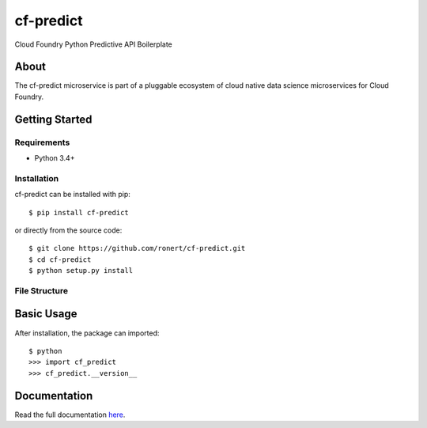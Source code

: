 cf-predict
==========

Cloud Foundry Python Predictive API Boilerplate

| |Build Status|
| |Coverage Status|
| |Scrutinizer Code Quality|
| |PyPI Version|
| |PyPI Downloads|

About
-----

The cf-predict microservice is part of a pluggable ecosystem of cloud
native data science microservices for Cloud Foundry.

|Data Science Microservices|

Getting Started
---------------

Requirements
~~~~~~~~~~~~

-  Python 3.4+

Installation
~~~~~~~~~~~~

cf-predict can be installed with pip:

::

    $ pip install cf-predict

or directly from the source code:

::

    $ git clone https://github.com/ronert/cf-predict.git
    $ cd cf-predict
    $ python setup.py install

File Structure
~~~~~~~~~~~~~~

Basic Usage
-----------

After installation, the package can imported:

::

    $ python
    >>> import cf_predict
    >>> cf_predict.__version__

Documentation
-------------

Read the full documentation
`here <http://ronert.github.io/cf-predict>`__.

.. |Build Status| image:: http://img.shields.io/travis/ronert/cf-predict/master.svg
   :target: https://travis-ci.org/ronert/cf-predict
.. |Coverage Status| image:: http://img.shields.io/coveralls/ronert/cf-predict/master.svg
   :target: https://coveralls.io/r/ronert/cf-predict
.. |Scrutinizer Code Quality| image:: http://img.shields.io/scrutinizer/g/ronert/cf-predict.svg
   :target: https://scrutinizer-ci.com/g/ronert/cf-predict/?branch=master
.. |PyPI Version| image:: http://img.shields.io/pypi/v/cf-predict.svg
   :target: https://pypi.python.org/pypi/cf-predict
.. |PyPI Downloads| image:: http://img.shields.io/pypi/dm/cf-predict.svg
   :target: https://pypi.python.org/pypi/cf-predict
.. |Data Science Microservices| image:: https://dropshare-ro.s3-eu-central-1.amazonaws.com/Microservices.jpg
